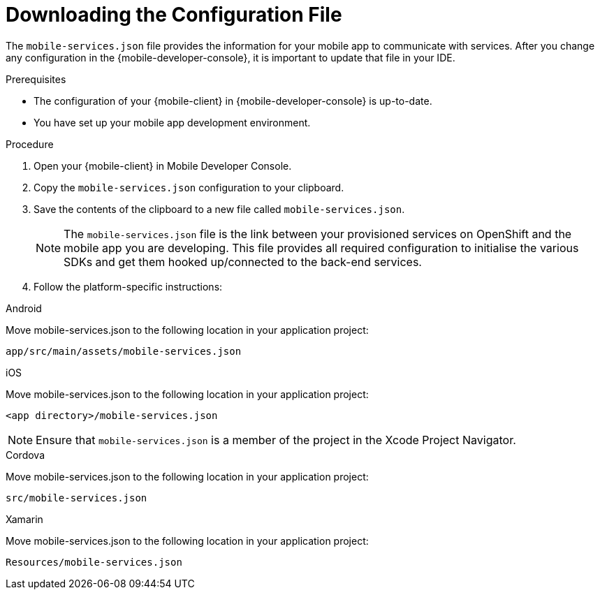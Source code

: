 :context: {keycloak-service}
[id='downloading-the-configuration-file-{context}']
= Downloading the Configuration File

The `mobile-services.json` file provides the information for your mobile app to communicate with services. 
After you change any configuration in the {mobile-developer-console}, it is important to update that file in your IDE.

.Prerequisites

* The configuration of your {mobile-client} in {mobile-developer-console} is up-to-date.
* You have set up your mobile app development environment.

.Procedure

. Open your {mobile-client} in Mobile Developer Console.
. Copy the `mobile-services.json` configuration to your clipboard.
. Save the contents of the clipboard to a new file called `mobile-services.json`.
+
NOTE: The `mobile-services.json` file is the link between your provisioned services on OpenShift and the mobile app you are developing. This file provides all required configuration to initialise the various SDKs and get them hooked up/connected to the back-end services.
. Follow the platform-specific instructions:

[role="primary"]
.Android
****
Move mobile-services.json to the following location in your application project:

`app/src/main/assets/mobile-services.json`
****

[role="secondary"]
.iOS
****
Move mobile-services.json to the following location in your application project:

`<app directory>/mobile-services.json`

NOTE: Ensure that `mobile-services.json` is a member of the project in the Xcode Project Navigator.
****

[role="secondary"]
.Cordova
****
Move mobile-services.json to the following location in your application project:

`src/mobile-services.json`
****

[role="secondary"]
.Xamarin
****

Move mobile-services.json to the following location in your application project:

`Resources/mobile-services.json`
****

